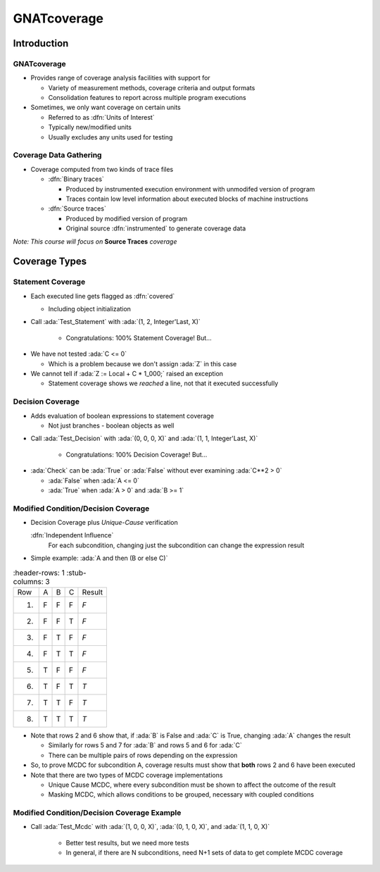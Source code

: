 **************
GNATcoverage
**************

.. container:: PRELUDE BEGIN

.. container:: PRELUDE ROLES

.. role:: ada(code)
    :language: Ada

.. role:: C(code)
    :language: C

.. role:: cpp(code)
    :language: C++

.. role:: rust(code)
    :language: Rust

.. container:: PRELUDE SYMBOLS

.. |rightarrow| replace:: :math:`\rightarrow`
.. |forall| replace:: :math:`\forall`
.. |exists| replace:: :math:`\exists`
.. |equivalent| replace:: :math:`\iff`
.. |le| replace:: :math:`\le`
.. |ge| replace:: :math:`\ge`
.. |lt| replace:: :math:`<`
.. |gt| replace:: :math:`>`
.. |checkmark| replace:: :math:`\checkmark`

.. container:: PRELUDE END

==============
Introduction
==============

--------------
GNATcoverage
--------------

* Provides range of coverage analysis facilities with support for

  * Variety of measurement methods, coverage criteria and output formats
  * Consolidation features to report across multiple program executions

* Sometimes, we only want coverage on certain units

  * Referred to as :dfn:`Units of Interest`
  * Typically new/modified units
  * Usually excludes any units used for testing

-------------------------
Coverage Data Gathering
-------------------------

* Coverage computed from two kinds of trace files

  * :dfn:`Binary traces`

    * Produced by instrumented execution environment with unmodifed version of program
    * Traces contain low level information about executed blocks of machine instructions

  * :dfn:`Source traces`

    * Produced by modified version of program
    * Original source :dfn:`instrumented` to generate coverage data

*Note: This course will focus on* **Source Traces** *coverage*

================
Coverage Types
================

--------------------
Statement Coverage
--------------------

* Each executed line gets flagged as :dfn:`covered`

  * Including object initialization

  .. image:: gnatdas/cover_statement.png
    :width: 75%

* Call :ada:`Test_Statement` with :ada:`(1, 2, Integer'Last, X)`

   * Congratulations: 100% Statement Coverage! But...

.. container:: animate

  * We have not tested :ada:`C <= 0`

    * Which is a problem because we don't assign :ada:`Z` in this case

  * We cannot tell if :ada:`Z := Local + C * 1_000;` raised an exception

    * Statement coverage shows we *reached* a line, not that it executed successfully

-------------------
Decision Coverage
-------------------

* Adds evaluation of boolean expressions to statement coverage

  * Not just branches - boolean objects as well

.. image:: gnatdas/cover_decision.png

* Call :ada:`Test_Decision` with :ada:`(0, 0, 0, X)` and :ada:`(1, 1, Integer'Last, X)`

   * Congratulations: 100% Decision Coverage! But...

.. container:: animate

  * :ada:`Check` can be :ada:`True` or :ada:`False` without ever examining :ada:`C**2 > 0`

    * :ada:`False` when :ada:`A <= 0`
    * :ada:`True` when :ada:`A > 0` and :ada:`B >= 1`

--------------------------------------
Modified Condition/Decision Coverage
--------------------------------------

* Decision Coverage plus *Unique-Cause* verification

  :dfn:`Independent Influence`
    For each subcondition, changing just the subcondition can change the expression result

* Simple example: :ada:`A and then (B or else C)`

.. list-table::
   :header-rows: 1
   :stub-columns: 3

  * - Row

    - A
    - B
    - C
    - Result

  * - 1)

    - F
    - F
    - F
    - *F*

  * - 2)

    - F
    - F
    - T
    - *F*

  * - 3)

    - F
    - T
    - F
    - *F*

  * - 4)

    - F
    - T
    - T
    - *F*

  * - 5)

    - T
    - F
    - F
    - *F*

  * - 6)

    - T
    - F
    - T
    - *T*

  * - 7)

    - T
    - T
    - F
    - *T*

  * - 8)

    - T
    - T
    - T
    - *T*


* Note that rows 2 and 6 show that, if :ada:`B` is False and :ada:`C` is True, changing :ada:`A` changes the result

  * Similarly for rows 5 and 7 for :ada:`B` and rows 5 and 6 for :ada:`C`
  * There can be multiple pairs of rows depending on the expression

* So, to prove MCDC for subcondition A, coverage results must show that **both** rows 2 and 6 have been executed

* Note that there are two types of MCDC coverage implementations

  * Unique Cause MCDC, where every subcondition must be shown to affect the outcome of the result
  * Masking MCDC, which allows conditions to be grouped, necessary with coupled conditions

----------------------------------------------
Modified Condition/Decision Coverage Example
----------------------------------------------

.. image:: gnatdas/cover_mcdc.png
  :width: 75%

* Call :ada:`Test_Mcdc` with :ada:`(1, 0, 0, X)`, :ada:`(0, 1, 0, X)`, and :ada:`(1, 1, 0, X)`

   * Better test results, but we need more tests
   * In general, if there are N subconditions, need N+1 sets of data to get complete MCDC coverage

   .. image:: gnatdas/cover_mcdc_expanded.png
